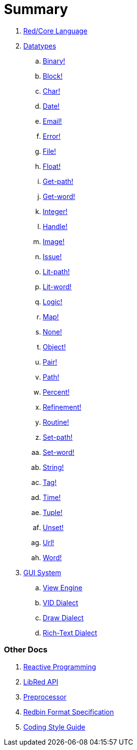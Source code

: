 = Summary

. link:README.adoc[Red/Core Language]

. link:datatypes.adoc[Datatypes]
.. link:datatypes/binary.adoc[Binary!]
.. link:datatypes/block.adoc[Block!]
.. link:datatypes/char.adoc[Char!]
.. link:datatypes/date.adoc[Date!]
.. link:datatypes/email.adoc[Email!]
.. link:datatypes/error.adoc[Error!]
.. link:datatypes/file.adoc[File!]
.. link:datatypes/float.adoc[Float!]
.. link:datatypes/get-path.adoc[Get-path!]
.. link:datatypes/get-word.adoc[Get-word!]
.. link:datatypes/integer.adoc[Integer!]  
.. link:datatypes/handle.adoc[Handle!] 
.. link:datatypes/image.adoc[Image!]
.. link:datatypes/issue.adoc[Issue!]
.. link:datatypes/lit-path.adoc[Lit-path!]
.. link:datatypes/lit-word.adoc[Lit-word!]
.. link:datatypes/logic.adoc[Logic!]
.. link:datatypes/map.adoc[Map!]
.. link:datatypes/none.adoc[None!]
.. link:datatypes/object.adoc[Object!]
.. link:datatypes/pair.adoc[Pair!]
.. link:datatypes/path.adoc[Path!]
.. link:datatypes/percent.adoc[Percent!]
.. link:datatypes/refinement.adoc[Refinement!]
.. link:datatypes/routine.adoc[Routine!]
.. link:datatypes/set-path.adoc[Set-path!]
.. link:datatypes/set-word.adoc[Set-word!]
.. link:datatypes/string.adoc[String!]
.. link:datatypes/tag.adoc[Tag!]
.. link:datatypes/time.adoc[Time!]
.. link:datatypes/tuple.adoc[Tuple!]
.. link:datatypes/unset.adoc[Unset!]
.. link:datatypes/url.adoc[Url!]
.. link:datatypes/word.adoc[Word!]

.  link:gui.adoc[GUI System]
.. link:view.adoc[View Engine]
.. link:vid.adoc[VID Dialect]
.. link:draw.adoc[Draw Dialect]
.. link:rtd.adoc[Rich-Text Dialect]

### Other Docs

. link:reactivity.adoc[Reactive Programming]
. link:libred.adoc[LibRed API]
. link:preprocessor.adoc[Preprocessor]
. link:redbin.adoc[Redbin Format Specification]
. link:style-guide.adoc[Coding Style Guide]
